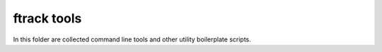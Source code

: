 ..
    :copyright: Copyright (c) 2014-2020 ftrack

============
ftrack tools
============
In this folder are collected command line tools and other utility boilerplate scripts.
